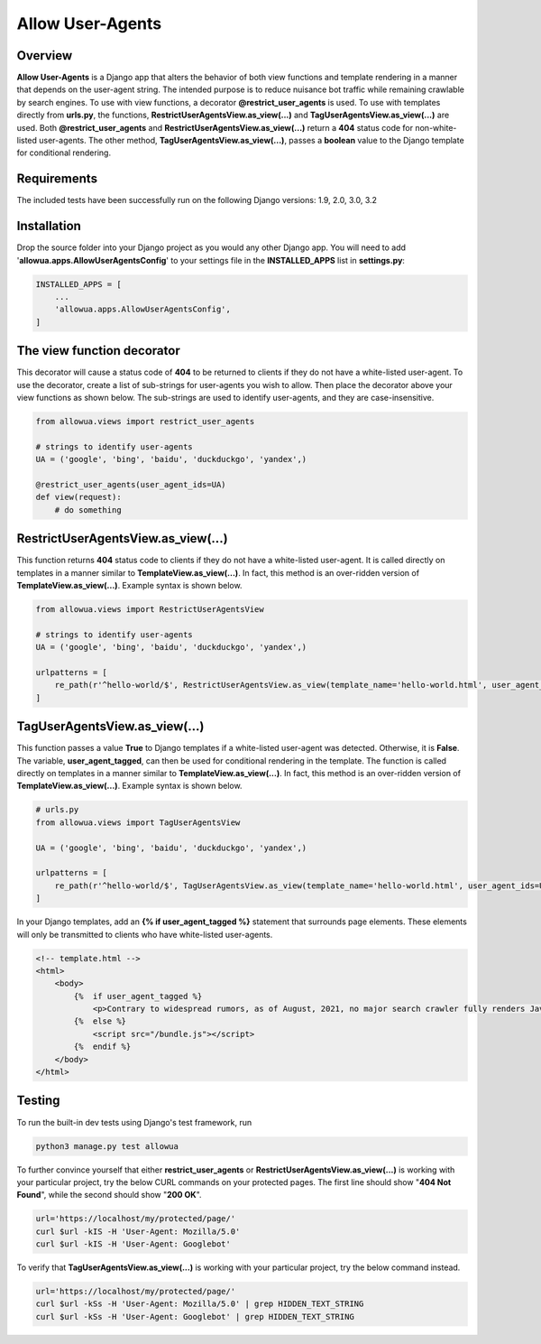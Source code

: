 =================
Allow User-Agents
=================

Overview
------------------------
**Allow User-Agents** is a Django app that alters the behavior of both view functions and template rendering in a manner that depends on the user-agent string. The intended purpose is to reduce nuisance bot traffic while remaining crawlable by search engines. To use with view functions, a decorator **@restrict_user_agents** is used. To use with templates directly from **urls.py**, the functions, **RestrictUserAgentsView.as_view(...)** and **TagUserAgentsView.as_view(...)** are used. Both **@restrict_user_agents** and **RestrictUserAgentsView.as_view(...)** return a **404** status code for non-white-listed user-agents. The other method, **TagUserAgentsView.as_view(...)**, passes a **boolean** value to the Django template for conditional rendering.


Requirements
------------------------
The included tests have been successfully run on the following Django versions: 1.9, 2.0, 3.0, 3.2


Installation
------------------------
Drop the source folder into your Django project as you would any other Django app. You will need to add '**allowua.apps.AllowUserAgentsConfig**' to your settings file in the **INSTALLED_APPS** list in **settings.py**:

.. code-block:: python

    INSTALLED_APPS = [
        ...
        'allowua.apps.AllowUserAgentsConfig',
    ]


The view function decorator
---------------------------
This decorator will cause a status code of **404** to be returned to clients if they do not have a white-listed user-agent. To use the decorator, create a list of sub-strings for user-agents you wish to allow. Then place the decorator above your view functions as shown below. The sub-strings are used to identify user-agents, and they are case-insensitive.

.. code-block:: python

    from allowua.views import restrict_user_agents

    # strings to identify user-agents
    UA = ('google', 'bing', 'baidu', 'duckduckgo', 'yandex',)

    @restrict_user_agents(user_agent_ids=UA)
    def view(request):
        # do something


RestrictUserAgentsView.as_view(...)
------------------------------------
This function returns **404** status code to clients if they do not have a white-listed user-agent.  It is called directly on templates in a manner similar to **TemplateView.as_view(...)**. In fact, this method is an over-ridden version of **TemplateView.as_view(...)**. Example syntax is shown below.

.. code-block:: python

    from allowua.views import RestrictUserAgentsView

    # strings to identify user-agents
    UA = ('google', 'bing', 'baidu', 'duckduckgo', 'yandex',)

    urlpatterns = [
        re_path(r'^hello-world/$', RestrictUserAgentsView.as_view(template_name='hello-world.html', user_agent_ids=UA)),
    ]


TagUserAgentsView.as_view(...)
----------------------------------
This function passes a value **True** to Django templates if a  white-listed user-agent was detected. Otherwise, it is **False**. The variable, **user_agent_tagged**, can then be used for conditional rendering in the template.  The function is called directly on templates in a manner similar to **TemplateView.as_view(...)**. In fact, this method is an over-ridden version of **TemplateView.as_view(...)**. Example syntax is shown below.

.. code-block:: python

    # urls.py
    from allowua.views import TagUserAgentsView

    UA = ('google', 'bing', 'baidu', 'duckduckgo', 'yandex',)

    urlpatterns = [
        re_path(r'^hello-world/$', TagUserAgentsView.as_view(template_name='hello-world.html', user_agent_ids=UA)),
    ]

In your Django templates, add an **{% if user_agent_tagged %}** statement that surrounds page elements. These elements will only be transmitted to clients who have white-listed user-agents.

.. code-block:: html

    <!-- template.html -->
    <html>
        <body>
            {%  if user_agent_tagged %}
                <p>Contrary to widespread rumors, as of August, 2021, no major search crawler fully renders JavaScript!</p>
            {%  else %}
                <script src="/bundle.js"></script>
            {%  endif %}
        </body>
    </html>



Testing
-------------------
To run the built-in dev tests using Django's test framework, run

.. code-block:: bash

    python3 manage.py test allowua

To further convince yourself that either **restrict_user_agents** or  **RestrictUserAgentsView.as_view(...)** is working with your particular project, try the below CURL commands on your protected pages. The first line should show "**404 Not Found**", while the second should show "**200 OK**".

.. code-block:: bash

    url='https://localhost/my/protected/page/'
    curl $url -kIS -H 'User-Agent: Mozilla/5.0'
    curl $url -kIS -H 'User-Agent: Googlebot'

To verify that **TagUserAgentsView.as_view(...)** is working with your particular project, try the below command instead.

.. code-block:: bash

    url='https://localhost/my/protected/page/'
    curl $url -kSs -H 'User-Agent: Mozilla/5.0' | grep HIDDEN_TEXT_STRING
    curl $url -kSs -H 'User-Agent: Googlebot' | grep HIDDEN_TEXT_STRING


